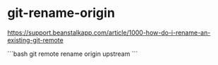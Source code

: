* git-rename-origin
:PROPERTIES:
:CUSTOM_ID: git-rename-origin
:END:
[[https://support.beanstalkapp.com/article/1000-how-do-i-rename-an-existing-git-remote]]

```bash git remote rename origin upstream ```
